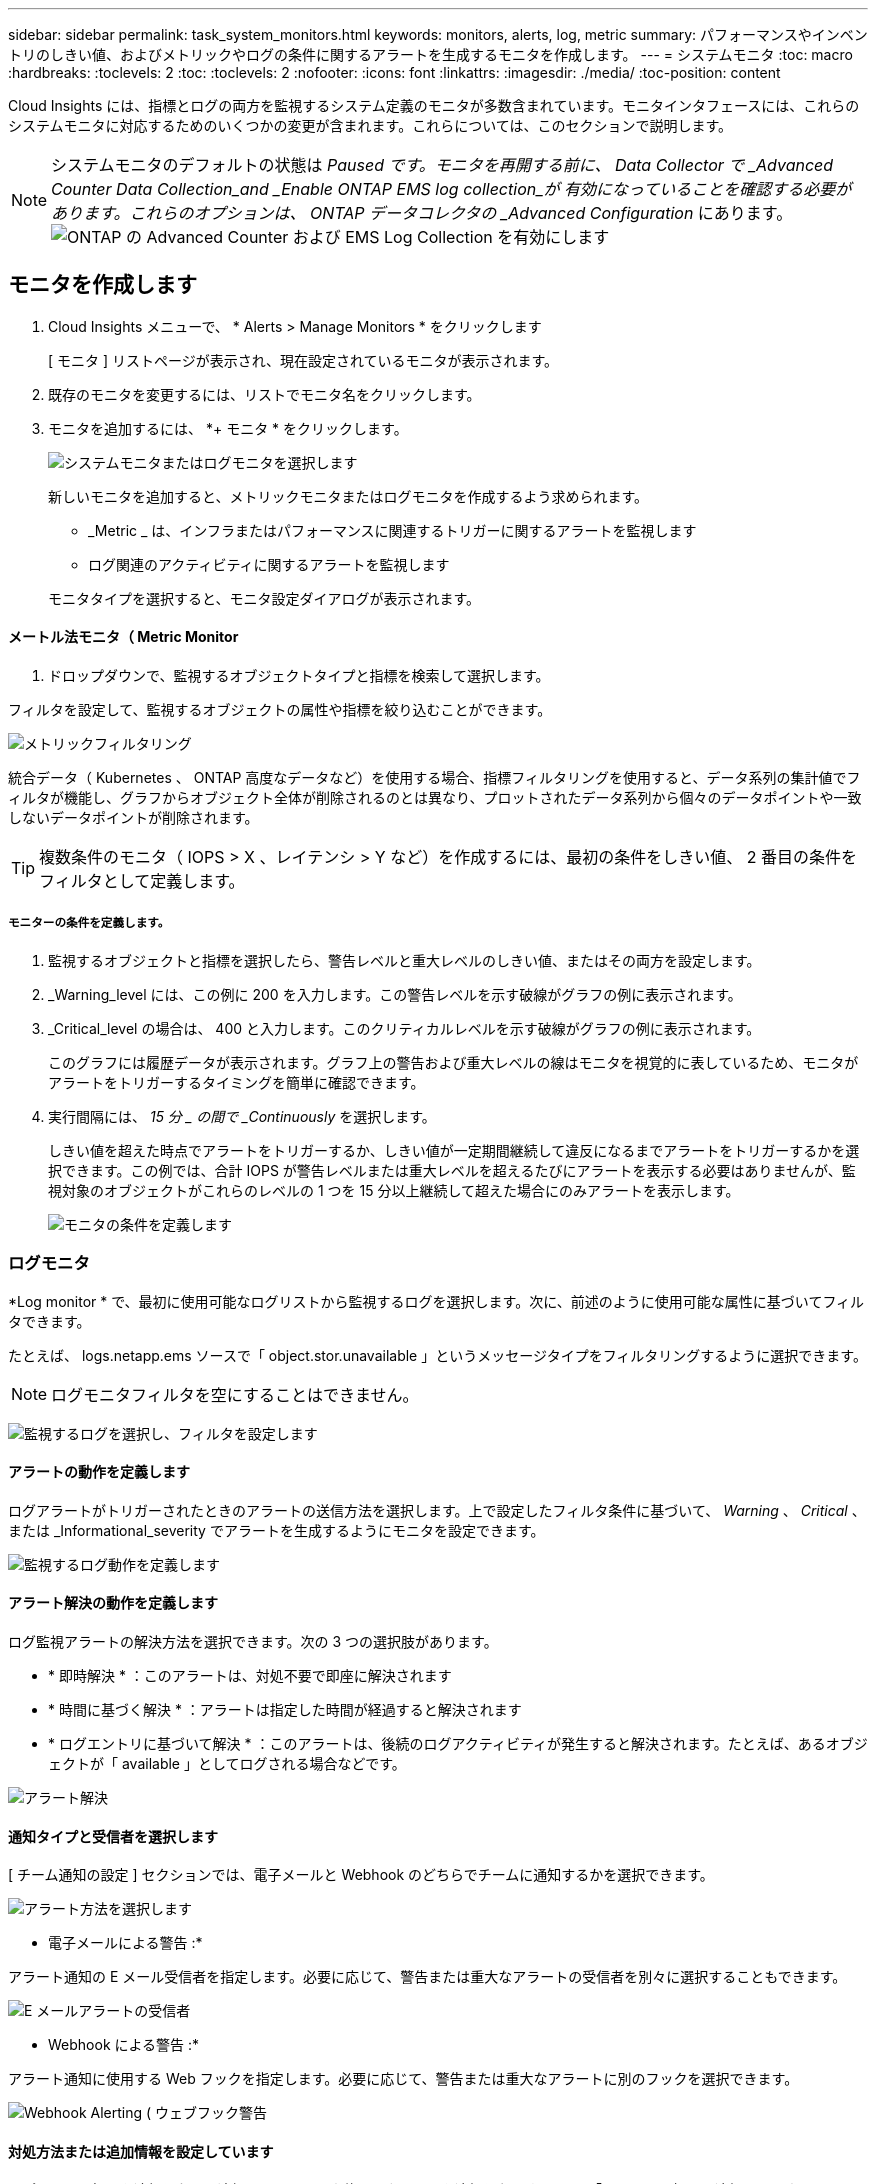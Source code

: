 ---
sidebar: sidebar 
permalink: task_system_monitors.html 
keywords: monitors, alerts, log, metric 
summary: パフォーマンスやインベントリのしきい値、およびメトリックやログの条件に関するアラートを生成するモニタを作成します。 
---
= システムモニタ
:toc: macro
:hardbreaks:
:toclevels: 2
:toc: 
:toclevels: 2
:nofooter: 
:icons: font
:linkattrs: 
:imagesdir: ./media/
:toc-position: content


[role="lead"]
Cloud Insights には、指標とログの両方を監視するシステム定義のモニタが多数含まれています。モニタインタフェースには、これらのシステムモニタに対応するためのいくつかの変更が含まれます。これらについては、このセクションで説明します。


NOTE: システムモニタのデフォルトの状態は _Paused です。モニタを再開する前に、 Data Collector で _Advanced Counter Data Collection_and _Enable ONTAP EMS log collection_が 有効になっていることを確認する必要があります。これらのオプションは、 ONTAP データコレクタの _Advanced Configuration_ にあります。image:Enable_Log_Monitor_Collection.png["ONTAP の Advanced Counter および EMS Log Collection を有効にします"]


toc::[]


== モニタを作成します

. Cloud Insights メニューで、 * Alerts > Manage Monitors * をクリックします
+
[ モニタ ] リストページが表示され、現在設定されているモニタが表示されます。

. 既存のモニタを変更するには、リストでモニタ名をクリックします。
. モニタを追加するには、 *+ モニタ * をクリックします。
+
image:Monitor_log_or_metric.png["システムモニタまたはログモニタを選択します"]

+
新しいモニタを追加すると、メトリックモニタまたはログモニタを作成するよう求められます。

+
** _Metric _ は、インフラまたはパフォーマンスに関連するトリガーに関するアラートを監視します
** ログ関連のアクティビティに関するアラートを監視します


+
モニタタイプを選択すると、モニタ設定ダイアログが表示されます。





==== メートル法モニタ（ Metric Monitor

. ドロップダウンで、監視するオブジェクトタイプと指標を検索して選択します。


フィルタを設定して、監視するオブジェクトの属性や指標を絞り込むことができます。

image:MonitorMetricFilter.png["メトリックフィルタリング"]

統合データ（ Kubernetes 、 ONTAP 高度なデータなど）を使用する場合、指標フィルタリングを使用すると、データ系列の集計値でフィルタが機能し、グラフからオブジェクト全体が削除されるのとは異なり、プロットされたデータ系列から個々のデータポイントや一致しないデータポイントが削除されます。


TIP: 複数条件のモニタ（ IOPS > X 、レイテンシ > Y など）を作成するには、最初の条件をしきい値、 2 番目の条件をフィルタとして定義します。



===== モニターの条件を定義します。

. 監視するオブジェクトと指標を選択したら、警告レベルと重大レベルのしきい値、またはその両方を設定します。
. _Warning_level には、この例に 200 を入力します。この警告レベルを示す破線がグラフの例に表示されます。
. _Critical_level の場合は、 400 と入力します。このクリティカルレベルを示す破線がグラフの例に表示されます。
+
このグラフには履歴データが表示されます。グラフ上の警告および重大レベルの線はモニタを視覚的に表しているため、モニタがアラートをトリガーするタイミングを簡単に確認できます。

. 実行間隔には、 _15 分 _ の間で _Continuously_ を選択します。
+
しきい値を超えた時点でアラートをトリガーするか、しきい値が一定期間継続して違反になるまでアラートをトリガーするかを選択できます。この例では、合計 IOPS が警告レベルまたは重大レベルを超えるたびにアラートを表示する必要はありませんが、監視対象のオブジェクトがこれらのレベルの 1 つを 15 分以上継続して超えた場合にのみアラートを表示します。

+
image:Monitor_metric_conditions.png["モニタの条件を定義します"]





=== ログモニタ

*Log monitor * で、最初に使用可能なログリストから監視するログを選択します。次に、前述のように使用可能な属性に基づいてフィルタできます。

たとえば、 logs.netapp.ems ソースで「 object.stor.unavailable 」というメッセージタイプをフィルタリングするように選択できます。


NOTE: ログモニタフィルタを空にすることはできません。

image:Monitor_log_monitor_filter.png["監視するログを選択し、フィルタを設定します"]



==== アラートの動作を定義します

ログアラートがトリガーされたときのアラートの送信方法を選択します。上で設定したフィルタ条件に基づいて、 _Warning_ 、 _Critical_ 、または _Informational_severity でアラートを生成するようにモニタを設定できます。

image:Monitor_log_alert_behavior.png["監視するログ動作を定義します"]



==== アラート解決の動作を定義します

ログ監視アラートの解決方法を選択できます。次の 3 つの選択肢があります。

* * 即時解決 * ：このアラートは、対処不要で即座に解決されます
* * 時間に基づく解決 * ：アラートは指定した時間が経過すると解決されます
* * ログエントリに基づいて解決 * ：このアラートは、後続のログアクティビティが発生すると解決されます。たとえば、あるオブジェクトが「 available 」としてログされる場合などです。


image:Monitor_log_monitor_resolution.png["アラート解決"]



==== 通知タイプと受信者を選択します

[ チーム通知の設定 ] セクションでは、電子メールと Webhook のどちらでチームに通知するかを選択できます。

image:Webhook_Choose_Monitor_Notification.png["アラート方法を選択します"]

* 電子メールによる警告 :*

アラート通知の E メール受信者を指定します。必要に応じて、警告または重大なアラートの受信者を別々に選択することもできます。

image:email_monitor_alerts.png["E メールアラートの受信者"]

* Webhook による警告 :*

アラート通知に使用する Web フックを指定します。必要に応じて、警告または重大なアラートに別のフックを選択できます。

image:Webhook_Monitor_Notifications.png["Webhook Alerting ( ウェブフック警告"]



==== 対処方法または追加情報を設定しています

オプションの概要を追加したり、追加のインサイトや修正アクションを追加したりするには、「 * アラート概要の追加 * 」セクションに入力します。概要は 1024 文字以内で指定し、アラートとともに送信されます。分析情報 / 対処方法のフィールドは最大 67,000 文字で、アラートランディングページの概要セクションに表示されます。

これらのフィールドには、アラートを修正したり対処したりするためのメモ、リンク、手順を入力できます。

image:Monitors_Alert_Description.png["アラートの対処方法と概要"]



==== モニタを保存します

. 必要に応じて、モニタの概要を追加できます。
. モニターにわかりやすい名前を付け、 * 保存 * をクリックします。
+
新しいモニタがアクティブなモニタのリストに追加されます。





==== 監視リスト

[Monitor] ページには、現在設定されているモニタが一覧表示され、次の情報が示されます

* モニタ名
* ステータス
* 監視対象のオブジェクト / 指標
* モニタの状態


モニターの右側にあるメニューをクリックし、 * 一時停止 * を選択すると、オブジェクトタイプの監視を一時的に停止できます。モニタリングを再開する準備ができたら、 * Resume * （続行）をクリックします。

モニタをコピーするには、メニューから「 * Duplicate （複製） * 」を選択します。その後、新しいモニタを変更して、オブジェクト / 指標、フィルタ、条件、 E メール受信者などを変更できます

モニタが不要になった場合は、メニューから * Delete * を選択して削除できます。

デフォルトでは 2 つのグループが表示されます。

* * すべてのモニタ * にすべてのモニタが一覧表示されます。
* * カスタムモニター * には、ユーザーが作成したモニターのみが表示されます。




== モニタの説明

システム定義のモニタは、事前に定義されたメトリックと条件に加えて、デフォルトの説明と修正アクションで構成されています。これらは変更できません。システム定義モニタの通知受信者リストを変更できます。メトリック、条件、概要、および修正アクションを表示したり、受信者リストを変更したりするには、システム定義のモニタグループを開き、リスト内のモニタ名をクリックします。

システム定義のモニタグループは変更または削除できません。

以下のシステム定義モニタは、記載されたグループで使用できます。

* * ONTAP インフラストラクチャ * は、 ONTAP クラスタのインフラストラクチャ関連の問題を監視します。
* * ONTAP ワークロードの例 * には、ワークロード関連の問題のモニターが含まれています。
* 両方のグループのモニタのデフォルトは _Paused _ state です。


Cloud Insights に現在搭載されているシステムモニタは次のとおりです。



=== メトリックモニタ

|===


| モニタ名 | 重大度 | 説明 | 対処方法 


| ファイバチャネルポートの高利用率 | 重要 | ファイバチャネルプロトコルポートは、お客様のホストシステムと ONTAP LUN の間で SAN トラフィックを送受信するために使用されます。ポート利用率が高いとボトルネックになり、ファイバチャネルプロトコルの影響を受けやすいワークロードのパフォーマンスに最終的に影響します。警告アラートは、ネットワークトラフィックを分散するために計画的なアクションを実行する必要があることを示します。重大アラートは、サービスの中断が差し迫っていることを示しており、サービスの継続性を確保するために、ネットワークトラフィックのバランスを取るために緊急措置を講じる必要があることを示しています。 | 重大のしきい値を超えた場合にサービスの中断を最小限に抑えるには、すぐに対処する必要があります： 1 。利用率の低い別の FCP ポート 2 にワークロードを移動します。ONTAP またはホスト側の設定で QoS ポリシーを使用し、 FCP ポートの利用率を向上させることによって、特定の LUN のトラフィックを重要な機能のみに制限します。 警告のしきい値を超えた場合は、すぐに次の処理を実行するように計画してください。 1.ポート利用率がより多くのポート 2 に分散されるように、データトラフィックを処理する FCP ポートを追加で設定することを検討してください。利用率の低い別の FCP ポート 3 にワークロードを移動します。特定の LUN のトラフィックを、 ONTAP またはホスト側の設定で QoS ポリシーを使用した場合にのみ重要な動作に制限し、 FCP ポートの利用率を高めます 


| LUN の高レイテンシ | 重要 | LUN は、 I/O トラフィックを処理するオブジェクトで、データベースなどのパフォーマンス重視のアプリケーションによって頻繁に駆動されます。LUN のレイテンシが高いと、アプリケーション自体に影響を及ぼし、タスクを実行できなくなる可能性があります。警告アラートは、 LUN を適切なノードまたはアグリゲートに移動するための計画的なアクションが必要であることを示しています。重大アラートは、サービスの停止が差し迫っていることを示しており、サービスの継続性を確保するために緊急措置を講じる必要があることを示しています。メディアタイプに基づく想定レイテンシは、最大 1 ～ 2 ミリ秒、 SAS は最大 8 ～ 10 ミリ秒、 SATA HDD は 17 ～ 20 ミリ秒です | 重大のしきい値を超えた場合にサービスの中断を最小限に抑えるには、すぐに対処する必要があります： 1 。LUN またはそのボリュームに QoS ポリシーが関連付けられている場合、しきい値の制限を評価して、 LUN のワークロードが調整されているかどうかを検証します。 警告のしきい値を超えた場合は、すぐに次の処理を実行するように計画してください。 1.アグリゲートの利用率も高い場合は、 LUN を別のアグリゲート 2 に移動してください。ノードの利用率も高い場合は、ボリュームを別のノードに移動するか、ノード 3 のワークロードの合計を減らしてください。LUN またはそのボリュームに QoS ポリシーが関連付けられている場合、しきい値の制限を評価して、 LUN ワークロードの調整の原因になっていないかどうかを確認します 


| ネットワークポートの高利用率 | 重要 | ネットワークポートは、 NFS 、 CIFS 、および iSCSI のプロトコルトラフィックを受信して、お客様のホストシステムと ONTAP の間で転送するために使用されます。ポート利用率が高いとボトルネックになり、最終的には NFS 、 CIFS 、 iSCSI のワークロードのパフォーマンスに影響します。警告アラートは、ネットワークトラフィックを分散するために計画的なアクションを実行する必要があることを示します。重大アラートは、サービスの中断が差し迫っていることを示しており、サービスの継続性を確保するために、ネットワークトラフィックのバランスを取るために緊急措置を講じる必要があることを示しています。 | 重大のしきい値を超えた場合にサービスの中断を最小限に抑えるには、すぐに対処する必要があります： 1 。ONTAP の QoS ポリシーまたはホスト側の分析によってのみ、特定のボリュームのトラフィックを重要な動作に制限し、ネットワークポート 2 の使用率を高めます。利用率の低い別のネットワークポートを使用するように 1 つ以上のボリュームを設定 ... 警告のしきい値を超えた場合は、すぐに次の処理を実行するように計画してください。 1.データトラフィックを処理するネットワークポートを増やして、ポート利用率をより多くのポート 2 に分散させることを検討してください。利用率の低い別のネットワークポートを使用するように 1 つ以上のボリュームを設定します 


| NVMe ネームスペースの高レイテンシ | 重要 | NVMe ネームスペースは、 I/O トラフィックを処理するオブジェクトで、多くの場合、データベースなどのパフォーマンス重視のアプリケーションによって駆動されます。NVMe ネームスペースのレイテンシが高いと、アプリケーション自体が影響を受け、タスクを実行できなくなる可能性があります。警告アラートは、 LUN を適切なノードまたはアグリゲートに移動するための計画的なアクションが必要であることを示しています。重大アラートは、サービスの停止が差し迫っていることを示しており、サービスの継続性を確保するために緊急措置を講じる必要があることを示しています。 | 重大のしきい値を超えた場合にサービスの中断を最小限に抑えるには、すぐに対処する必要があります： 1 。NVMe ネームスペースまたはそのボリュームに QoS ポリシーが割り当てられている場合、 NVMe ネームスペースのワークロードが抑制された場合に備えて、制限のしきい値を評価します。 警告のしきい値を超えた場合は、すぐに次の処理を実行するように計画してください。 1.アグリゲートの利用率も高い場合は、 LUN を別のアグリゲート 2 に移動してください。ノードの利用率も高い場合は、ボリュームを別のノードに移動するか、ノード 3 のワークロードの合計を減らしてください。NVMe ネームスペースまたはそのボリュームに QoS ポリシーが割り当てられている場合、それらが NVMe ネームスペースのワークロードを調整でき原因となった場合に備えて、制限のしきい値を評価します 


| qtree 容量ハードリミット | 重要 | qtree とは、論理的に定義されたファイルシステムで、ボリューム内のルートディレクトリに特別なサブディレクトリとして作成できます。各 qtree には、ボリューム内のユーザデータの増加を制御し、合計容量を超えないようにするために、データの格納に使用できる容量クォータ（ KB ）が設定されています。qtree は、ストレージのソフト容量クォータを維持します。これにより、 qtree の合計容量クォータ制限に達する前にユーザにプロアクティブにアラートを送信し、データを格納できなくなります。qtree に格納されているデータ量を監視することで、ユーザに中断のないデータサービスを確実に提供できます。 | 重大のしきい値を超えた場合にサービスの中断を最小限に抑えるには、すぐに対処する必要があります： 1 。増加に対応するために、ツリースペースクォータを増やすことを検討してください 2 。スペースを解放するために不要になった不要なデータをツリーから削除するようにユーザーに指示することを検討してください 


| qtree 容量がフルです | 重要 | qtree とは、論理的に定義されたファイルシステムで、ボリューム内のルートディレクトリに特別なサブディレクトリとして作成できます。各 qtree には、ボリュームの容量内でツリーに格納されるデータの量を制限するために、クォータポリシーによって定義されるデフォルトのスペースクォータまたはクォータがあります。警告アラートは、スペースを増やすために計画的な対処が必要であることを示します。重大アラートは、サービスの停止が差し迫っていることを示しており、サービスの継続性を確保するためにスペースを解放するために緊急措置を講じる必要があることを示しています。 | 重大のしきい値を超えた場合にサービスの中断を最小限に抑えるには、すぐに対処する必要があります： 1 。増加に対応するために、 qtree のスペースを増やすことを検討してください。 2.スペースを解放するために不要になったデータを削除することを検討してください ... 警告のしきい値を超えた場合は、すぐに次の処理を実行するように計画してください。 1.増加に対応するために、 qtree のスペースを増やすことを検討してください。 2.スペースを解放するために、不要になったデータを削除することを検討してください 


| qtree 容量のソフトリミット | 警告 | qtree とは、論理的に定義されたファイルシステムで、ボリューム内のルートディレクトリに特別なサブディレクトリとして作成できます。各 qtree には、ボリューム内のユーザデータの増加を制御し、合計容量を超えないようにするために、データの格納に使用できる容量クォータ（ KB ）が設定されています。qtree は、ストレージのソフト容量クォータを維持します。これにより、 qtree の合計容量クォータ制限に達する前にユーザにプロアクティブにアラートを送信し、データを格納できなくなります。qtree に格納されているデータ量を監視することで、ユーザに中断のないデータサービスを確実に提供できます。 | 警告のしきい値を超えた場合は、すぐに次の処理を実行するように計画してください。 1.増加に対応するために、ツリースペースクォータを増やすことを検討してください 2 。スペースを解放するために不要になった不要なデータをツリーから削除するようにユーザーに指示することを検討してください 


| qtree のファイル数のハードリミット | 重要 | qtree とは、論理的に定義されたファイルシステムで、ボリューム内のルートディレクトリに特別なサブディレクトリとして作成できます。各 qtree には、ボリューム内の管理可能なファイルシステムサイズを維持するために、格納可能なファイル数のクォータがあります。qtree は、ハードファイル番号のクォータを維持します。このクォータを超えると、ツリー内の新しいファイルは拒否されます。qtree 内のファイル数を監視すると、ユーザには中断のないデータサービスが確実に提供されます。 | 重大のしきい値を超えた場合にサービスの中断を最小限に抑えるには、すぐに対処する必要があります： 1 。qtree 2 のファイル数クォータを増やすことを検討してください。これ以上使用していないファイルは qtree ファイルシステムから削除します。 


| qtree のファイル数がソフトリミット | 警告 | qtree とは、論理的に定義されたファイルシステムで、ボリューム内のルートディレクトリに特別なサブディレクトリとして作成できます。各 qtree には、ボリューム内の管理可能なファイルシステムサイズを維持するために、格納可能なファイル数のクォータがあります。qtree では、ソフトファイル番号クォータが維持されます。これにより、 qtree 内のファイル数の上限に達する前にユーザにプロアクティブにアラートを送信し、追加のファイルを格納できなくなります。qtree 内のファイル数を監視すると、ユーザには中断のないデータサービスが確実に提供されます。 | 警告のしきい値を超えた場合は、すぐに次の処理を実行するように計画してください。 1.qtree 2 のファイル数クォータを増やすことを検討してください。これ以上使用していないファイルは qtree ファイルシステムから削除します 


| Snapshot リザーブスペースがフルです | 重要 | アプリケーションとお客様のデータを格納するには、ボリュームのストレージ容量が必要です。スナップショット予約領域と呼ばれる領域の一部はスナップショットの保存に使用され、データをローカルで保護できます。ONTAP ボリュームに格納される新規データや更新データが多いほど、使用される Snapshot 容量は増えますが、今後追加または更新されるデータに使用できる Snapshot ストレージ容量は少なくなります。ボリューム内の Snapshot データ容量が Snapshot リザーブの合計スペースに達すると、新しい Snapshot データを格納できなくなり、ボリューム内のデータの保護レベルが低下する可能性があります。ボリュームの使用済み Snapshot 容量を監視して、データサービスの継続性を確保します。 | 重大のしきい値を超えた場合にサービスの中断を最小限に抑えるには、すぐに対処する必要があります： 1 。Snapshot リザーブがフルの状態でボリューム内のデータスペースを使用するように Snapshot を設定することを検討してください。 2.スペースを解放するために必要でなくなった古いスナップショットをいくつか削除することを検討してください ... 警告のしきい値を超えた場合は、すぐに次の処理を実行するように計画してください。 1.この増加に対応するために、ボリューム内の Snapshot リザーブスペースを増やすことを検討してください。 2.Snapshot リザーブがフルになったときにボリューム内のデータスペースを使用するように Snapshot を設定することを検討してください 


| ストレージ容量の制限 | 重要 | ストレージプール（アグリゲート）がいっぱいになると、 I/O 処理が低速化し、最後にストレージ停止インシデントの原因となって I/O 処理が停止します。警告アラートは、最小限の空きスペースをリストアするために計画的な対処が必要であることを示しています。重大アラートは、サービスの停止が差し迫っていることを示しており、サービスの継続性を確保するためにスペースを解放するために緊急措置を講じる必要があることを示しています。 | 重大のしきい値を超えた場合にサービスの中断を最小限に抑えるには、すぐに対処する必要があります： 1 。重要でないボリューム 2 の Snapshot を削除します。重要でないワークロードであり、ストレージコピーからリストア可能なボリュームまたは LUN を削除 ... 警告のしきい値を超えた場合は、すぐに次の処理を実行するように計画してください。 1.1 つ以上のボリュームを別のストレージに移動します。 2.ストレージ容量を追加 3.ストレージ効率の設定を変更するか、アクセス頻度の低いデータをクラウドストレージに階層化してください 


| ストレージパフォーマンスの制限 | 重要 | ストレージシステムのパフォーマンスが上限に達すると、処理速度が低下し、レイテンシが増大し、ワークロードやアプリケーションで障害が発生する可能性があります。ONTAP は、ワークロードに起因するストレージプール利用率を評価して、パフォーマンスの消費率を推定します。警告アラートは、ストレージプールの負荷をに減らすために計画的なアクションを実行する必要があることを示しています。ワークロードのピークに対応するのに十分なストレージプールのパフォーマンスが残っていない可能性があります。重大アラートは ' パフォーマンス低下が差し迫っていることを示し ' サービスの継続性を確保するためにストレージ・プールの負荷を軽減するために緊急措置を講じる必要があることを示します | 重大のしきい値を超えた場合にサービスの中断を最小限に抑えるには、すぐに対処する必要があります： 1 。Snapshot や SnapMirror レプリケーション 2 などのスケジュールされたタスクを一時停止不要なワークロードをアイドル状態にしています ... 警告のしきい値を超えた場合は、すぐに次の処理を実行するように計画してください。 1.1 つ以上のワークロードを別のストレージに移動します。 2.ストレージノード（ AFF ）またはディスクシェルフ（ FAS ）を追加し、ワークロードを再配分します 3 。ワークロード特性（ブロックサイズ、アプリケーションキャッシングなど）の変更 


| ユーザクォータ容量のハードリミット | 重要 | ONTAP は、ボリューム内のボリューム、ファイル、またはディレクトリにアクセスできる権限を持つ UNIX または Windows システムのユーザを認識します。その結果、ユーザやユーザグループが使用する Linux または Windows システムのストレージ容量を ONTAP で設定できるようになります。ユーザまたはグループのポリシークォータによって、ユーザが自身のデータに使用できるスペース量が制限されます。このクォータのハードリミットによって、ボリューム内の使用済み容量が合計容量クォータに達する直前にユーザに通知できます。ユーザクォータまたはグループクォータに保存されているデータ量を監視することで、ユーザに中断のないデータサービスを確実に提供できます。 | 重大のしきい値を超えた場合にサービスの中断を最小限に抑えるには、すぐに対処する必要があります： 1 。増加に対応するために、ユーザクォータまたはグループクォータのスペースを増やすことを検討してください 2 。スペースを解放するために必要なくなったデータを削除するようにユーザまたはグループに指示することを検討してください。 


| ユーザクォータ容量のソフトリミット | 警告 | ONTAP は、ボリューム内のボリューム、ファイル、またはディレクトリにアクセスできる権限を持つ UNIX または Windows システムのユーザを認識します。その結果、ユーザやユーザグループが使用する Linux または Windows システムのストレージ容量を ONTAP で設定できるようになります。ユーザまたはグループのポリシークォータによって、ユーザが自身のデータに使用できるスペース量が制限されます。このクォータのソフトリミットを使用すると、ボリュームの使用済み容量が合計容量クォータに達したときにユーザにプロアクティブに通知できます。ユーザクォータまたはグループクォータに保存されているデータ量を監視することで、ユーザに中断のないデータサービスを確実に提供できます。 | 警告のしきい値を超えた場合は、すぐに次の処理を実行するように計画してください。 1.増加に対応するために、ユーザクォータまたはグループクォータのスペースを増やすことを検討してください 2 。スペースを解放するために、不要になったデータを削除することを検討してください。 


| ボリューム容量がフルです | 重要 | アプリケーションとお客様のデータを格納するには、ボリュームのストレージ容量が必要です。ONTAP ボリュームに格納されるデータが多いほど、以降のデータで使用できるストレージ容量は少なくなります。ボリューム内のデータストレージ容量が合計ストレージ容量に達すると、ストレージ容量の不足によりデータを格納できなくなる可能性があります。ボリュームの使用済みストレージ容量を監視して、データサービスの継続性を確保します。 | 重大のしきい値を超えた場合にサービスの中断を最小限に抑えるには、すぐに対処する必要があります： 1 。この拡張に対応するために、ボリュームのスペースを増やすことを検討してください。 2.スペースを解放するために不要になったデータを削除することを検討してください ... 警告のしきい値を超えた場合は、すぐに次の処理を実行するように計画してください。 1.拡張に対応するために、ボリュームのスペースを増やすことを検討してください 


| ボリュームの高レイテンシ | 重要 | ボリュームとは、多くの場合、 DevOps アプリケーション、ホームディレクトリ、データベースなどのパフォーマンス重視のアプリケーションによって I/O トラフィックを処理するオブジェクトです。ボリュームのレイテンシが高いと、アプリケーション自体に影響を及ぼし、タスクを実行できなくなる可能性があります。ボリュームのレイテンシを監視することは、アプリケーションの整合性を維持するうえで非常に重要です。メディアタイプに基づく想定レイテンシは、最大 1 ～ 2 ミリ秒、 SAS は最大 8 ～ 10 ミリ秒、 SATA HDD は 17 ～ 20 ミリ秒です | 重大のしきい値を超えた場合にサービスの中断を最小限に抑えるには、すぐに対処する必要があります： 1 。ボリュームに QoS ポリシーが割り当てられている場合、ボリュームのワークロードが調整される原因になったときに制限しきい値を評価します。 警告のしきい値を超えた場合は、すぐに次の処理を実行するように計画してください。 1.アグリゲートの利用率も高い場合は、ボリュームを別のアグリゲートに移動します。2. ボリュームに QoS ポリシーが割り当てられている場合、ボリュームワークロードが調整される原因となった場合に備えて、制限しきい値を評価します。3. ノードの利用率が高い場合は、ボリュームを別のノードに移動するか、ノードの合計ワークロードを減らします 


| ボリュームの inode 制限 | 重要 | ファイルを格納するボリュームでは、インデックスノード（ inode ）を使用してファイルメタデータが格納されます。ボリュームが inode の割り当てを使用しなくなると、そのボリュームにはこれ以上ファイルを追加できません。警告アラートは、使用可能な inode の数を増やすために計画的な処理が必要であることを示しています。重大アラートは、ファイル制限の枯渇が差し迫っていることを示し、サービスの継続性を確保するために inode を解放するための緊急対策を講じる必要があることを示しています。 | 重大のしきい値を超えた場合にサービスの中断を最小限に抑えるには、すぐに対処する必要があります： 1 。ボリュームの inode の値を増やすことを検討してください。inode の値がすでに最大値に達している場合は、ファイルシステムが最大サイズ 2 を超えて拡張されたため、ボリュームを 2 つ以上のボリュームにスプリットすることを検討してください。大規模なファイルシステムに対応できるため、 FlexGroup の使用を検討してください。 警告のしきい値を超えた場合は、すぐに次の処理を実行するように計画してください。 1.ボリュームの inode の値を増やすことを検討してください。inode の値がすでに最大値に達している場合は、ファイルシステムが最大サイズ 2 を超えて拡張されたため、ボリュームを 2 つ以上のボリュームにスプリットすることを検討してください。大容量のファイルシステムに対応できるため、 FlexGroup の使用を検討してください 
|===
|===


| モニタ名 | CI の重大度 | 概要を監視します | 対処方法 


| ノードの高レイテンシ | 警告 / 重大 | ノードのレイテンシが、ノード上のアプリケーションのパフォーマンスに影響する可能性があるレベルに達しました。ノードのレイテンシが低いため、アプリケーションのパフォーマンスが安定します。メディアタイプに基づく想定レイテンシは次のとおりです。 SSD は最大 1 ～ 2 ミリ秒、 SAS は最大 8 ～ 10 ミリ秒、 SATA HDD は 17 ～ 20 ミリ秒。 | 重大しきい値を超える場合は、サービスの中断を最小限に抑えるためにただちに対処する必要があります： 1 。スケジュールされたタスク、 Snapshot 、または SnapMirror レプリケーション 2 を一時停止QoS 制限により、優先度の低いワークロードの需要を低減します。 3.重要でないワークロードを非アクティブ化すると、警告しきい値を超えた場合の即時対処が考慮されます： 1 。1 つ以上のワークロードを別のストレージに移動します。 2.QoS 制限により、優先度の低いワークロードの需要を低減します。 3.ストレージノード（ AFF ）またはディスクシェルフ（ FAS ）を追加し、ワークロードを再配分します。 4.ワークロード特性（ブロックサイズ、アプリケーションキャッシングなど）の変更 


| ノードのパフォーマンス制限 | 警告 / 重大 | ノードのパフォーマンス使用率が、 IOS およびノードでサポートされているアプリケーションのパフォーマンスに影響する可能性があるレベルに達しました。ノードのパフォーマンス利用率が低いため、アプリケーションのパフォーマンスが安定します。 | 重大のしきい値を超えた場合にサービスの中断を最小限に抑えるために、ただちに対処する必要があります： 1 。スケジュールされたタスク、 Snapshot 、または SnapMirror レプリケーション 2 を一時停止QoS 制限により、優先度の低いワークロードの需要を低減します。 3.重要でないワークロードを非アクティブ化すると、警告しきい値を超えた場合に次の処理が実行されることが考慮されます。 1.1 つ以上のワークロードを別のストレージに移動します。 2.QoS 制限により、優先度の低いワークロードの需要を低減します。 3.ストレージノード（ AFF ）またはディスクシェルフ（ FAS ）を追加し、ワークロードを再配分します。 4.ワークロード特性（ブロックサイズ、アプリケーションキャッシングなど）の変更 


| Storage VM のレイテンシが高くなっています | 警告 / 重大 | Storage VM （ SVM ）のレイテンシが Storage VM のアプリケーションのパフォーマンスに影響する可能性があるレベルに達しました。Storage VM のレイテンシが低いため、アプリケーションのパフォーマンスが安定します。メディアタイプに基づく想定レイテンシは次のとおりです。 SSD は最大 1 ～ 2 ミリ秒、 SAS は最大 8 ～ 10 ミリ秒、 SATA HDD は 17 ～ 20 ミリ秒。 | 重大しきい値を超えた場合は、 QoS ポリシーが割り当てられた Storage VM のボリュームについてすぐにしきい値を評価して、ボリュームワークロードの負荷が調整されているかどうかを確認し、警告しきい値を超えた場合の即時対処方法として次の点を考慮します： 1 。アグリゲートの利用率も高い場合は、 Storage VM の一部のボリュームを別のアグリゲートに移動します。2. QoS ポリシーが割り当てられている Storage VM のボリュームで、ボリュームワークロードが調整されている場合にしきい値の制限を評価します。 3.ノードの利用率が高い場合は、 Storage VM の一部のボリュームを別のノードに移動するか、ノードの合計ワークロードを減らします 


| ユーザクォータのファイル数のハードリミット | 重要 | ボリューム内に作成されたファイル数が重大な制限に達したため、追加ファイルを作成できません。保存されたファイル数を監視することで、ユーザに中断のないデータサービスを確実に提供できます。 | 重大のしきい値を超えた場合にサービスの中断を最小限に抑えるには、即時アクションが必要です。次のアクションを実行することを検討してください。 1.特定のユーザのファイル数クォータを増やします 2.不要なファイルを削除して、特定のユーザのファイルクォータに対する圧力を軽減します 


| ユーザクォータのファイル数がソフトリミット | 警告 | ボリューム内に作成されたファイル数がクォータのしきい値に達し、重大な制限に近づいています。クォータが重大の上限に達した場合、追加のファイルを作成できません。ユーザが保存するファイル数を監視することで、ユーザに中断のないデータサービスが確実に提供されます。 | 警告しきい値を超えた場合は、ただちに対処することを検討してください。 1.特定のユーザクォータ 2 のファイル数クォータを増やします。不要なファイルを削除して、特定のユーザのファイルクォータに対する圧力を軽減します 


| ボリュームキャッシュミス率 | 警告 / 重大 | ボリュームキャッシュミス率は、クライアントアプリケーションからの読み取り要求に対してキャッシュからではなくディスクからデータが返される割合です。これは、ボリュームが設定されたしきい値に達したことを意味します。 | 重大しきい値を超える場合は、サービスの中断を最小限に抑えるためにただちに対処する必要があります： 1 。ボリュームのノードから一部のワークロードを移動して、 IO 負荷を軽減してください 2 。ボリュームのノードに Flash Cache 3 がない場合は、 Flash Cache 3 を購入して追加し、 WAFL キャッシュを拡張します。QoS 制限を使用して同じノードに対する優先度の低いワークロードの要求を下げ、警告しきい値を超えた場合の即時対処を検討します。 1.ボリュームのノードから一部のワークロードを移動して、 IO 負荷を軽減してください 2 。ボリュームのノードに Flash Cache 3 がない場合は、 Flash Cache 3 を購入して追加し、 WAFL キャッシュを拡張します。QoS 制限により、同じノードでの優先度の低いワークロードの要求を軽減します。 4ワークロード特性（ブロックサイズ、アプリケーションキャッシングなど）の変更 


| ボリュームの qtree クォータオーバーコミット | 警告 / 重大 | ボリュームの qtree クォータオーバーコミットは、ボリュームが qtree クォータによってオーバーコミットされているとみなす割合を示します。ボリュームの qtree クォータの設定しきい値に達しました。ボリューム qtree クォータオーバーコミットを監視することで、ユーザに中断のないデータサービスが確実に提供されます。 | 重大しきい値を超える場合は、サービスの中断を最小限に抑えるためにただちに対処する必要があります： 1 。ボリューム 2 のスペースを増やします。警告しきい値を超えたときに不要なデータを削除してから、ボリュームのスペースを増やすことを検討してください。 
|===


=== ログモニタ（時刻解決なし）

|===


| モニタ名 | 重大度 | 説明 | 対処方法 


| AWS クレデンシャルが初期化されて | 情報 | このイベントは、モジュールが初期化される前に、クラウドクレデンシャルスレッドから Amazon Web Services （ AWS ）の Identity and Access Management （ IAM ）ロールベースクレデンシャルにアクセスしようとした場合に発生します。 | " クラウドクレデンシャルのスレッドとシステムの初期化が完了するまで待ちます。 


| クラウド階層に到達不能です | 重要 | ストレージノードからクラウド階層のオブジェクトストア API に接続することはできません。一部のデータにアクセスできません。 | オンプレミス製品を使用している場合は、次の対処策を実施します。 …「 network interface show 」コマンドを使用して、クラスタ間 LIF がオンラインで機能していることを確認します。…デスティネーションノードのクラスタ間 LIF で「 ping 」コマンドを使用して、オブジェクトストアサーバへのネットワーク接続を確認します。…オブジェクトストアの設定が変更されていないことを確認します。ログインおよび接続の情報はです それでも有効です。問題が解決しない場合は、ネットアップのテクニカルサポートにお問い合わせください。Cloud Volumes ONTAP を使用する場合は、次の対処方法を実行します。…オブジェクトストアの設定が変更されていないことを確認します。 ログイン情報と接続情報がまだ有効であることを確認してください。問題が有効でない場合は、ネットアップのテクニカルサポートにお問い合わせください。 


| ディスクがサービスを停止しています | 情報 | 「このイベントは、ディスクが障害としてマークされているか、完全消去中であるか、 Maintenance Center に入力されたためにサービスから削除された場合に発生します。」 | なし 


| FlexGroup 構成要素がフルです | 重要 | 「 FlexGroup ボリューム内のコンスティチュエントがいっぱいになっているため、原因がサービスを停止する可能性があります。この場合も、 FlexGroup ボリュームでファイルを作成または拡張できます。ただし、コンスティチュエントに格納されているファイルを変更することはできません。その結果、 FlexGroup ボリュームに対して書き込み処理を実行しようとしたときに、ランダムなスペース不足エラーが発生することがあります。」 | 「 volume modify -files + X 」コマンドを使用して、 FlexGroup ボリュームに容量を追加することを推奨します。または、 FlexGroup ボリュームからファイルを削除することもできます。しかし、どのファイルがコンスティチュエントに置かれているかを特定するのは難しい」 


| FlexGroup コンスティチュエントがほぼフルです | 警告 | 「 FlexGroup ボリューム内のコンスティチュエントのスペースがほとんどなくなると、原因によってサービスが停止する可能性があります。ファイルを作成して展開できます。ただし、コンスティチュエントのスペースが不足すると、コンスティチュエントにファイルを追加したり変更したりできなくなる可能性があります。 | 「 volume modify -files + X 」コマンドを使用して、 FlexGroup ボリュームに容量を追加することを推奨します。または、 FlexGroup ボリュームからファイルを削除することもできます。しかし、どのファイルがコンスティチュエントに置かれているかを特定するのは難しい」 


| FlexGroup コンスティチュエントの inode がほぼなくなっています | 警告 | 「 FlexGroup ボリューム内のコンスティチュエントは inode がほとんどなくなっており、原因がサービスの停止を招く可能性があります。コンスティチュエントに平均よりも少ない作成要求が送信されます。FlexGroup ボリュームの全体的なパフォーマンスに影響することがあります。これは、 inode が多いコンスティチュエントに要求がルーティングされるためです。」 | 「 volume modify -files + X 」コマンドを使用して、 FlexGroup ボリュームに容量を追加することを推奨します。または、 FlexGroup ボリュームからファイルを削除することもできます。しかし、どのファイルがコンスティチュエントに置かれているかを特定するのは難しい」 


| FlexGroup コンスティチュエントの inode が不明です | 重要 | 「 FlexGroup ボリュームのコンスティチュエントの inode が不足しており、原因によってサービスが停止する可能性があります。この構成要素には新しいファイルを作成できません。これにより、 FlexGroup ボリューム間でコンテンツが全体的に不均衡な状態に分散される可能性があります。」 | 「 volume modify -files + X 」コマンドを使用して、 FlexGroup ボリュームに容量を追加することを推奨します。または、 FlexGroup ボリュームからファイルを削除することもできます。しかし、どのファイルがコンスティチュエントに置かれているかを特定するのは難しい」 


| LUN はオフラインです | 情報 | このイベントは、 LUN が手動でオフラインになった場合に発生します。 | LUN をオンラインに戻します。 


| メインユニットファンに障害が発生しました | 警告 | 1 つ以上のメインユニットファンで障害が発生しました。システムは動作し続けます。しかし、状態が長く続くと、過熱によって自動シャットダウンがトリガーされることがあります。 | " 障害が発生したファンを取り付け直します。エラーが解消されない場合は、交換します。 


| 警告状態のメインユニットファン | 情報 | このイベントは、 1 つまたは複数のメインユニットファンが警告状態のときに発生します。 | 過熱を防ぐため、示されたファンを交換してください。 


| NVRAM バッテリ低下 | 警告 | NVRAM バッテリ容量が非常に少なくなっています。バッテリの電力が不足すると、データが失われる可能性があります。 ...NetApp テクニカルサポートと設定済みの送信先（該当する場合）に、 AutoSupport または「 call home 」というメッセージが生成されて送信されます。AutoSupport メッセージが正常に配信されると、問題の特定と解決方法が大幅に改善されます。 | 「 system node environment sensors show 」コマンドを使用して、バッテリの現在のステータス、容量、および充電状態を表示します。バッテリを最近交換した場合や、システムが長時間にわたって動作していない場合は、次の対処方法を実行します。 バッテリを監視して、適切に充電されていることを確認してください。…バッテリの稼働時間が引き続きクリティカルなレベルを下回ると、ストレージシステムが自動的にシャットダウンする場合は、ネットアップテクニカルサポートにお問い合わせください。 


| サービスプロセッサが設定されていません | 警告 | 「このイベントは毎週発生し、サービスプロセッサ（ SP ）の設定を通知するために使用されます。SP は、システムに組み込まれている物理デバイスであり、リモートアクセス機能とリモート管理機能を提供します。すべての機能を使用できるように SP を設定する必要があります。 | 次の対処方法を実行します。…「 system service-processor network modify 」コマンドを使用して SP を設定します。オプションで、 「 system service-processor network show 」コマンドを使用して、 SP の MAC アドレスを取得します。…「 system service-processor network show 」コマンドを使用して、 SP ネットワーク設定を確認します。「 system service-processor AutoSupport invoke 」コマンドを使用して、 SP から AutoSupport E メールを送信できることを確認します。注 AutoSupport ：このコマンドを実行する前に、 ONTAP E メールホストと受信者を問題で設定する必要があります。 


| サービスプロセッサはオフラインです | 重要 | 「すべての SP リカバリアクションが実行されていても、 ONTAP はサービスプロセッサ（ SP ）からハートビートを受信しなくなりました。ONTAP は、 SP なしでハードウェアの状態を監視できません。システムはシャットダウンして、ハードウェアの損傷やデータの損失を防ぎます。SP がオフラインになった場合にすぐに通知されるようにパニック・アラートを設定する | 次の操作を実行して、システムの電源を再投入します。…コントローラをシャーシから引き出します。…コントローラをもう一度押し込みます。…コントローラをオンに戻します。問題が解決しない場合は、コントローラモジュールを交換します。 


| シェルフのファンに障害があります | 重要 | " シェルフの冷却ファンまたはファンモジュールに障害が発生しました。シェルフ内のディスクに十分な通気による冷却が確保されないと、ディスク障害が発生する可能性があります。」 | 次の対処方法を実行します。ファンモジュールが完全に装着され、固定されていることを確認します。メモ：一部のディスクシェルフの電源装置モジュールにファンが内蔵されています。問題が解決しない場合は、ファンモジュールを交換してください。それでも問題が解決しない場合は、ネットアップのテクニカルサポートにお問い合わせください。 


| メインユニットファンの障害により、システムは動作できません | 重要 | 「 1 つまたは複数のメインユニットファンで障害が発生し、システムの動作が中断しました。これにより、データが失われる可能性があります。 | 障害が発生したファンを交換します。 


| 未割り当てディスク | 情報 | システムに未割り当てのディスクがあります - 容量が無駄になっており、構成の設定ミスや部分的な変更がシステムに適用されている可能性があります。 | 次の対処方法を実行します。「 disk show -n 」コマンドを使用して、どのディスクが割り当てられていないかを確認します。「 disk assign 」コマンドを使用して、ディスクをシステムに割り当てます。 
|===


=== 時刻で解決されたログモニタ

|===


| モニタ名 | 重大度 | 説明 | 対処方法 


| アンチウイルスサーバビジー | 警告 | ウィルス対策サーバがビジーのため、新しいスキャン要求を受け入れることができません。 | このメッセージが頻繁に表示される場合は、 SVM で生成されるウィルススキャンの負荷を処理できるだけの十分なウィルス対策サーバがあることを確認してください。 


| IAM ロールの AWS クレデンシャルの期限が切れました | 重要 | Cloud Volume ONTAP にアクセスできなくなりました。ID およびアクセス管理（ IAM ）ロールベースのクレデンシャルの期限が切れている。クレデンシャルは、 IAM ロールを使用して Amazon Web Services （ AWS ）メタデータサーバから取得され、 Amazon Simple Storage Service （ Amazon S3 ）への API 要求に署名するために使用されます。 | 次の手順を実行します。… AWS EC2 管理コンソールにログインします。…インスタンスページに移動します。… Cloud Volumes ONTAP 導入のインスタンスを探してその健常性を確認します。…インスタンスに関連付けられている AWS IAM ロールが有効であり、インスタンスに適切な権限が付与されていることを確認します。 


| IAM ロールの AWS クレデンシャルが見つかりません | 重要 | クラウドクレデンシャルスレッドで、 Amazon Web Services （ AWS ）の Identity and Access Management （ IAM ）ロールベースのクレデンシャルを AWS メタデータサーバから取得することはできません。クレデンシャルは、 Amazon Simple Storage Service （ Amazon S3 ）への API 要求への署名に使用されます。Cloud Volume ONTAP にアクセスできなくなりました。… | 次の手順を実行します。… AWS EC2 管理コンソールにログインします。…インスタンスページに移動します。… Cloud Volumes ONTAP 導入のインスタンスを探してその健常性を確認します。…インスタンスに関連付けられている AWS IAM ロールが有効であり、インスタンスに適切な権限が付与されていることを確認します。 


| IAM ロールの AWS クレデンシャルが無効です | 重要 | ID およびアクセス管理（ IAM ）ロールベースのクレデンシャルが無効です。クレデンシャルは、 IAM ロールを使用して Amazon Web Services （ AWS ）メタデータサーバから取得され、 Amazon Simple Storage Service （ Amazon S3 ）への API 要求に署名するために使用されます。Cloud Volume ONTAP にアクセスできなくなりました。 | 次の手順を実行します。… AWS EC2 管理コンソールにログインします。…インスタンスページに移動します。… Cloud Volumes ONTAP 導入のインスタンスを探してその健常性を確認します。…インスタンスに関連付けられている AWS IAM ロールが有効であり、インスタンスに適切な権限が付与されていることを確認します。 


| AWS IAM ロールが見つかりません | 重要 | Identity and Access Management （ IAM ）ロールスレッドで、 AWS メタデータサーバに Amazon Web Services （ AWS ） IAM ロールが見つかりません。IAM ロールは、 Amazon Simple Storage Service （ Amazon S3 ）への API 要求の署名に使用するロールベースのクレデンシャルを取得する必要があります。Cloud Volume ONTAP にアクセスできなくなりました。… | 次の手順を実行します。… AWS EC2 管理コンソールにログインします。…インスタンスページに移動します。… Cloud Volumes ONTAP 導入のインスタンスを探してその健常性を確認します。…インスタンスに関連付けられている AWS IAM ロールが有効であることを確認します。 


| AWS IAM ロールが無効です | 重要 | AWS メタデータサーバの Amazon Web Services （ AWS ） Identity and Access Management （ IAM ）ロールが無効です。Cloud Volume ONTAP にアクセスできなくなりました。… | 次の手順を実行します。… AWS EC2 管理コンソールにログインします。…インスタンスページに移動します。… Cloud Volumes ONTAP 導入のインスタンスを探してその健常性を確認します。…インスタンスに関連付けられている AWS IAM ロールが有効であり、インスタンスに適切な権限が付与されていることを確認します。 


| AWS メタデータサーバに接続できませんでした | 重要 | Identity and Access Management （ IAM ）役割スレッドで、 Amazon Web Services （ AWS ）メタデータサーバとの通信リンクを確立できません。Amazon Simple Storage Service （ Amazon S3 ）への API 要求の署名に使用する AWS IAM ロールベースの必要なクレデンシャルを取得するために通信を確立する必要があります。Cloud Volume ONTAP にアクセスできなくなりました。… | 次の手順を実行します。… AWS EC2 管理コンソールにログインします。…インスタンスページに移動します。… Cloud Volumes ONTAP 導入のインスタンスを探してその健全性を確認します。 


| FabricPool のスペース使用制限にほぼ達しました | 警告 | 容量ライセンスのあるプロバイダが提供するオブジェクトストアでのクラスタ全体の FabricPool スペースの使用量が、ライセンスで許可された上限にほぼ達しています。 | 次の対処方法を実行します。…「 storage aggregate object-store show-space 」コマンドを使用して、各 FabricPool ストレージ階層で使用されているライセンス容量の割合を確認します。…「 volume snapshot delete 」コマンドを使用して、階層化ポリシー「 snapshot 」または「 backup 」が設定されたボリュームから Snapshot コピーを削除します。…新しいライセンスをインストールします クラスタ上でライセンス容量を拡張します。 


| FabricPool のスペース使用制限に達しました | 重要 | 容量ライセンスプロバイダが提供するオブジェクトストアでのクラスタ全体の FabricPool スペースの使用量がライセンスの上限に達しました。 | 次の対処方法を実行します。…「 storage aggregate object-store show-space 」コマンドを使用して、各 FabricPool ストレージ階層で使用されているライセンス容量の割合を確認します。…「 volume snapshot delete 」コマンドを使用して、階層化ポリシー「 snapshot 」または「 backup 」が設定されたボリュームから Snapshot コピーを削除します。…新しいライセンスをインストールします クラスタ上でライセンス容量を拡張します。 


| アグリゲートのギブバックに失敗しました | 重要 | ストレージフェイルオーバー（ SFO ）ギブバックの一環としてアグリゲートを移行したときに、デスティネーションノードがオブジェクトストアに到達できない場合に発生します。 | 次の対処方法を実行します。…「 network interface show 」コマンドを使用して、インタークラスタ LIF がオンラインで機能していることを確認します。…デスティネーションノードのクラスタ間 LIF で「 ping 」コマンドを使用して、オブジェクトストアサーバへのネットワーク接続を確認します。…「 aggregate object-store config show 」コマンドを使用して、オブジェクトストアの設定が変更されておらず、ログインおよび接続の情報が正確であることを確認してください。または、 このエラーを無効にするには、 giveback コマンドの「 require-partner-waiting 」パラメータに false を指定します。詳細やサポートについては、ネットアップテクニカルサポートにお問い合わせください。 


| HA インターコネクトが停止しています | 警告 | ハイアベイラビリティ（ HA ）インターコネクトが停止しています。フェイルオーバーを利用できない場合、サービスが停止するリスクがあります。 | 対処方法は、プラットフォームでサポートされている HA インターコネクトリンクの数と種類、およびインターコネクトが停止している理由によって異なります。…リンクがダウンしている場合 : … HA ペアの両方のコントローラが動作していることを確認します。外部接続リンクの場合は、相互接続ケーブルが正しく接続されていること、および小型フォームファクタプラガブル（ SFP ）が両方のコントローラに正しく装着されていることを確認します。内部接続されているリンクの場合は、リンクを無効にし、リンクを有効にします。 一方は、「 IC LINK OFF 」コマンドと「 IC LINK ON 」コマンドを使用して行います。…リンクが無効になっている場合は、「 ic link on 」コマンドを使用してリンクを有効にします。…ピアが接続されていない場合は、「 ic link off 」コマンドと「 ic link on 」コマンドを使用して、一方のリンクを無効にし、再度有効にします。…問題が解決しない場合は、ネットアップのテクニカルサポートにお問い合わせください。 


| ユーザあたりの最大セッション数を超えました | 警告 | TCP 接続でのユーザあたりの最大許容セッション数を超えました。セッションを確立する要求は、一部のセッションが解放されるまで拒否されます。… | 次の対処策を実行します。 …クライアントで実行されているすべてのアプリケーションを検査し、正常に動作していないアプリケーションを終了します。…クライアントを再起動します。…問題が新規または既存のアプリケーションによって発生しているかどうかを確認します。アプリケーションが新規の場合は、「 cifs option modify -max-opense-opense-file-per-tree 」コマンドを使用して、クライアントのしきい値を大きく設定します。クライアントが想定どおりに動作していても、しきい値の上昇が必要となる場合があります。クライアントのしきい値を高く設定するには、 advanced 権限が必要です。…問題が既存のアプリケーションに起因している場合は、クライアントに問題が存在する可能性があります。詳細またはサポートについては、ネットアップテクニカルサポートにお問い合わせください。 


| ファイルあたりの最大オープン回数を超えました | 警告 | TCP 接続でファイルを開くことができる最大回数を超えました。このファイルを開く要求は、ファイルの開いているインスタンスをいくつか閉じるまでは拒否されます。これは通常、異常なアプリケーション動作を示します。 | 次の修正アクションを実行します。この TCP 接続を使用してクライアントで実行されているアプリケーションを検査します。クライアントが正しく動作していない可能性があります。クライアントを再起動します。クライアントが新規または既存のアプリケーションによって問題が発生しているかどうかを確認します。アプリケーションが新規である場合は、「 cifs option modify -max-opense-opense-file-per-tree 」コマンドを使用して、クライアントのしきい値を大きく設定します。クライアントが想定どおりに動作していても、しきい値の上昇が必要となる場合があります。クライアントのしきい値を高く設定するには、 advanced 権限が必要です。…問題が既存のアプリケーションに起因している場合は、クライアントに問題が存在する可能性があります。詳細またはサポートについては、ネットアップテクニカルサポートにお問い合わせください。 


| NetBIOS 名が競合しています | 重要 | NetBIOS ネームサービスが、リモートマシンから名前登録要求に対して否定的な応答を受信しました。これは通常、 NetBIOS 名またはエイリアスの競合が原因です。その結果、クライアントがデータにアクセスできなくなったり、クラスタ内の適切なデータを提供しているノードに接続できなくなったりすることがあります。 | 次のいずれかの修正処置を実行します。… NetBIOS 名またはエイリアスに競合がある場合、 次のいずれかを実行します。…「 vserver cifs delete -aliases alias -vserver vserver 」コマンドを使用して、重複する NetBIOS エイリアスを削除します。…「 vserver cifs create -aliases alias -vserver vserver 」コマンドを使用して、重複する名前を削除し、新しい名前のエイリアスを追加して、 NetBIOS エイリアスの名前を変更します。… NetBIOS 名にエイリアスが設定されておらず、競合がある場合は、「 vserver cifs delete -vserver vserver 」コマンドと「 vserver cifs create -cifs -server netbiosname 」コマンドを使用して CIFS サーバの名前を変更します。メモ： CIFS サーバを削除すると、データにアクセスできなくなる可能性があります。…リモートマシンの NetBIOS 名を削除するか、 NetBIOS 名を変更します。 


| NFSv4 ストアプールを使い果たしました | 重要 | NFSv4 ストアプールを使い果たしました。 | NFS サーバが応答しなくなってから 10 分以上が経過した場合は、ネットアップテクニカルサポートにお問い合わせください。 


| 登録済みのスキャンエンジンがありません | 重要 | Antivirus Connector は、スキャンエンジンが登録されていないことを ONTAP に通知しました。「 scan-mandatory 」オプションを有効にすると、原因データを使用できなくなることがあります。 | 次の対処方法を実行します。…アンチウイルスサーバーにインストールされているスキャンエンジンソフトウェアが ONTAP と互換性があることを確認します。スキャンエンジンソフトウェアが実行中で、ローカルループバックを介してアンチウイルスコネクタに接続するように設定されていることを確認します。 


| Vscan 接続なし | 重要 | ONTAP では、ウィルススキャン要求への対応に関する Vscan 接続はありません。「 scan-mandatory 」オプションを有効にすると、原因データを使用できなくなることがあります。 | スキャナプールが正しく設定され、ウィルス対策サーバがアクティブで ONTAP に接続されていることを確認します。 


| ノードのルートボリュームのスペースが不足しています | 重要 | ルートボリュームのスペースが危険なほど少なくなっていることが検出されました。ノードが完全には動作していません。ノードで NFS アクセスと CIFS アクセスが制限されているため、クラスタ内でデータ LIF がフェイルオーバーされる可能性があります。管理機能は、ノードがルートボリューム上のスペースをクリアするためのローカルリカバリ手順に限定されます。 | 次の対処方法を実行します。…古い Snapshot コピーを削除してルートボリュームのスペースをクリアする、 /mrootDirectory から不要になったファイルを削除する、またはルートボリュームの容量を拡張する。…コントローラをリブートする…詳細やサポートについては、ネットアップのテクニカルサポートにお問い合わせください。 


| 存在しない管理共有です | 重要 | vscan 問題：クライアントが、存在しない ONTAP_ADMIN$ 共有に接続しようとしました。 | 指定した SVM ID で Vscan が有効になっていることを確認してください。SVM で Vscan を有効にすると、 SVM 用に ONTAP_ADMIN$ 共有が自動的に作成されます。 


| NVMe ネームスペースのスペースが不足しています | 重要 | スペース不足が原因の書き込みエラーが原因で NVMe ネームスペースがオフラインになりました。 | ボリュームにスペースを追加し、「 vserver nvme namespace modify 」コマンドを使用して NVMe ネームスペースをオンラインにします。 


| NVMF の猶予期間 - アクティブ | 警告 | このイベントは、 NVMe over Fabrics （ NVMe-oF ）プロトコルを使用していてライセンスの猶予期間がアクティブになっている場合に毎日発生します。NVMe-oF 機能には、ライセンスの猶予期間が終了したあとにライセンスが必要です。ライセンスの猶予期間が終了すると、 NVMe-oF 機能は無効になります。 | 営業担当者に連絡して NVMe-oF ライセンスを取得し、クラスタに追加するか、 NVMe-oF 構成のすべてのインスタンスをクラスタから削除してください。 


| NVMF の猶予期間 - 終了 | 警告 | NVMe over Fabrics （ NVMe-oF ）ライセンスの猶予期間が終了し、 NVMe-oF 機能は無効になります。 | 営業担当者に連絡して NVMe-oF ライセンスを取得し、クラスタに追加してください。 


| NVMF の猶予期間 - 開始 | 警告 | ONTAP 9.5 ソフトウェアへのアップグレード中に NVMe over Fabrics （ NVMe-oF ）設定が検出されました。NVMe-oF 機能を使用するには、ライセンスの猶予期間が終了したあとにライセンスが必要です。 | 営業担当者に連絡して NVMe-oF ライセンスを取得し、クラスタに追加してください。 


| オブジェクトストアのホスト解決不可 | 重要 | オブジェクトストアサーバのホスト名を IP アドレスに解決できません。オブジェクトストアクライアントが IP アドレスに解決しないとオブジェクトストアサーバと通信できません。その結果、データにアクセスできなくなる可能性があります。 | DNS 設定を調べて、ホスト名が IP アドレスで正しく設定されていることを確認します。 


| オブジェクトストアのクラスタ間 LIF が停止しています | 重要 | オブジェクトストアクライアントが、オブジェクトストアサーバと通信するための稼働している LIF を見つけることができません。クラスタ間 LIF が動作可能になるまで、このノードはオブジェクトストアクライアントトラフィックを許可しません。その結果、データにアクセスできなくなる可能性があります。 | 次の対処方法を実行します。…「 network interface show -role intercluster 」コマンドを使用して、クラスタ間 LIF のステータスを確認します。…クラスタ間 LIF が正しく設定されていて動作していることを確認します。…クラスタ間 LIF が設定されていない場合は、「 network interface create -role intercluster 」コマンドを使用して追加します。 


| オブジェクトストアシグネチャの不一致 | 重要 | オブジェクトストアサーバに送信された要求の署名が、クライアントで計算された署名と一致しません。その結果、データにアクセスできなくなる可能性があります。 | シークレットアクセスキーが正しく設定されていることを確認します。正しく設定されている場合は、ネットアップテクニカルサポートにお問い合わせください。 


| READDIR タイムアウト | 重要 | READDIR ファイル処理が、 WAFL で実行が許可されているタイムアウトを超えました。これは、ディレクトリが非常に大きく、スパースであるためです。対処方法を推奨します。 | 次の対処方法を実行します。 ...READDIR ファイル操作が期限切れになった最近のディレクトリに関する情報を検索するには、次の 'diag ' 特権ノードシェル CLI コマンドを使用します。 WAFL readdir notice show... ディレクトリが sparse または not: として示されているかどうかを確認します。ディレクトリが sparse として示されている場合は、ディレクトリの内容を新しいディレクトリにコピーしてディレクトリファイルの sparsess を削除することをお勧めします。…ディレクトリがスパースとして示されておらず、ディレクトリが大きい場合は、ディレクトリ内のファイルエントリの数を減らすことでディレクトリファイルのサイズを小さくすることをお勧めします。 


| アグリゲートの再配置に失敗しました | 重要 | このイベントは、アグリゲートの再配置時にデスティネーションノードがオブジェクトストアに到達できない場合に発生します。 | 次の対処方法を実行します。…「 network interface show 」コマンドを使用して、インタークラスタ LIF がオンラインで機能していることを確認します。…デスティネーションノードのクラスタ間 LIF で「 ping 」コマンドを使用して、オブジェクトストアサーバへのネットワーク接続を確認します。…「 aggregate object-store config show 」コマンドを使用して、オブジェクトストアの設定が変更されておらず、ログインおよび接続の情報が正確であることを確認してください。または、再配置コマンドの「 override-destination-checks 」パラメータを使用してエラーを無効にすることもできます。詳細やサポートについては、ネットアップのテクニカルサポートにお問い合わせください。 


| シャドウコピーに失敗しました | 重要 | ボリュームシャドウコピーサービス（ VSS ）の実行に失敗しました。 VSS は、 Microsoft Server のバックアップおよびリストアサービス処理です。 | イベントメッセージに表示される情報を使用して、次の項目を確認します。… Is shadow copy configuration enabled? …適切なライセンスがインストールされているか ? …どの共有でシャドウコピー操作が実行されますか ? 共有名は正しいですか ? 共有パスは存在しますか ? シャドウコピーセットとそのシャドウコピーの状態はどうなっていますか ? 


| ストレージスイッチの電源装置に障害が発生しました | 警告 | クラスタスイッチに電源装置がありません。冗長性が低下し、停電が発生するリスクが高まります。 | 次の対処方法を実行します。クラスタスイッチに電力を供給する電源装置の電源がオンになっていることを確認します。電源コードが電源装置に接続されていることを確認します。問題が解決しない場合は、ネットアップのテクニカルサポートにお問い合わせください。 


| CIFS 認証が多すぎます | 警告 | 多数の認証ネゴシエーションが同時に行われています。このクライアントからの新規セッション要求は 256 個あります。 | クライアントが新しい接続要求を 256 個以上作成した理由を調べます。エラーの原因を特定するために、クライアントまたはアプリケーションのベンダーに問い合わせなければならない場合があります。 


| 管理共有への権限のないユーザアクセス | 警告 | クライアントが ONTAP_ADMIN$ 共有に接続しようとしましたが、ログインしているユーザが許可されていません。 | 次の対処方法を実行します。…指定したユーザ名と IP アドレスがアクティブな Vscan スキャナプールの 1 つに設定されていることを確認します。… vserver vscan scanner pool show-active コマンドを使用して、現在アクティブなスキャナプールの設定を確認します。 


| ウイルスを検出しました | 警告 | Vscan サーバからストレージシステムにエラーが報告されました。通常は、ウイルスが検出されたことを示します。ただし、 Vscan サーバでその他のエラーが発生すると、このイベントを原因できます。ファイルへのクライアントアクセスは拒否されます。Vscan サーバは、設定に応じて、ファイルをクリーンアップするか、ファイルを隔離するか、または削除する可能性があります。 | 「 syslog 」イベントで報告された Vscan サーバのログを調べて、感染ファイルのクリーンアップ、隔離、削除が正常に完了したかどうかを確認します。削除できなかった場合は、システム管理者が手動でファイルを削除しなければならないことがあります。 
|===


=== ランサムウェア対策ログモニタ

|===


| モニタ名 | 重大度 | 説明 | 対処方法 


| Storage VM ランサムウェア対策監視が無効になっています | 警告 | Storage VM のランサムウェア対策監視は無効になっています。Storage VM を保護するには、ランサムウェア対策を有効にしてください。 | なし 


| Storage VM ランサムウェア対策監視有効（ラーニングモード） | 情報 | Storage VM のランサムウェア対策監視は、学習モードで有効になっています。 | なし 


| Volume Anti-Ransomware Monitoring を有効にしました | 情報 | ボリュームのランサムウェア対策監視が有効になっている。 | なし 


| ボリュームのアンチランサムウェア監視が無効になっています | 警告 | ボリュームのランサムウェア対策監視は無効になっています。ランサムウェア対策を有効にしてボリュームを保護 | なし 


| ボリュームでのランサムウェア対策監視の有効化（ラーニングモード） | 情報 | ボリュームのランサムウェア対策監視は、学習モードで有効になっています。 | なし 


| ボリュームのアンチランサムウェア監視が一時停止されました（ラーニングモード） | 警告 | ボリュームのアンチランサムウェアモニタリングが学習モードで一時停止しています。 | なし 


| ボリュームのアンチランサムウェアモニタリングが一時停止されました | 警告 | ボリュームのランサムウェア対策監視が一時停止されています。 | なし 


| Volume Anti-Ransomware Monitoring Disabling の略 | 警告 | ボリュームのアンチランサムウェア監視が無効になっています。 | なし 


| ランサムウェアのアクティビティが検出され | 重要 | 検出されたランサムウェアからデータを保護するために、元のデータをリストアするために使用できる Snapshot コピーが作成されました。システムによって AutoSupport または「コールホーム」メッセージが生成され、ネットアップテクニカルサポートおよび設定された宛先に送信されます。AutoSupport メッセージを使用すると、問題の特定と解決方法が向上します | ランサムウェアの活動を修復する方法については、「 final-document-name 」を参照してください。 
|===


=== Astra データストア（ ADS ）モニタ

|===


| モニタ名 | CI の重大度 | 概要を監視します | 対処方法 


| クラスタ容量がフルです | 警告 @>85% 重大 @>95% | ADS クラスタのストレージ容量は、アプリケーションデータと顧客データの格納に使用されます。クラスタに格納されたデータが多いほど、将来のデータに使用できるストレージ容量は少なくなります。クラスタ内のストレージ容量が合計クラスタ容量に達すると、クラスタはこれ以上のデータを格納できなくなります。クラスタの物理容量を監視することで、データサービスの継続性が確保されます。 | 重大のしきい値を超えた場合にサービスの中断を最小限に抑えるには、即時アクションが必要です。 1.増加に対応するために、クラスタに割り当てられる容量を増やすことを検討してください。 2.容量を解放するために不要になったデータを削除することを検討してください。警告しきい値に違反した場合は、すぐに次のアクションを実行するよう計画してください。 ...1.この増加に対応するために、クラスタに割り当てられるスペースを増やすことを検討してください。 


| ボリュームの容量がフルです | 警告 @<15% 重大 @<5% | ボリュームのストレージ容量は、アプリケーションデータと顧客データの格納に使用されます。クラスタボリュームに格納されているデータが多いほど、将来のデータに使用できるストレージ容量は少なくなります。ボリューム内で使用されているデータストレージ容量が合計ストレージ容量に達すると、 使用可能なストレージ容量が不足しているため、ボリュームはこれ以上データを格納できません。…ボリュームの使用済みストレージ容量を監視することで、データサービスの継続性が確保されます。 | 重大のしきい値を超えた場合にサービスの中断を最小限に抑えるには、即時アクションが必要です。 1.増加に対応するために、ボリュームのスペースを増やすことを検討してください。 2.容量を解放するために不要になったデータを削除することを検討してください。警告しきい値に違反した場合は、すぐに次のアクションを実行するよう計画してください。 ...1.拡張に対応するために、ボリュームのスペースを増やすことを検討してください。 
|===


== 詳細情報

* link:task_view_and_manage_alerts.html["アラートの表示と非表示"]

